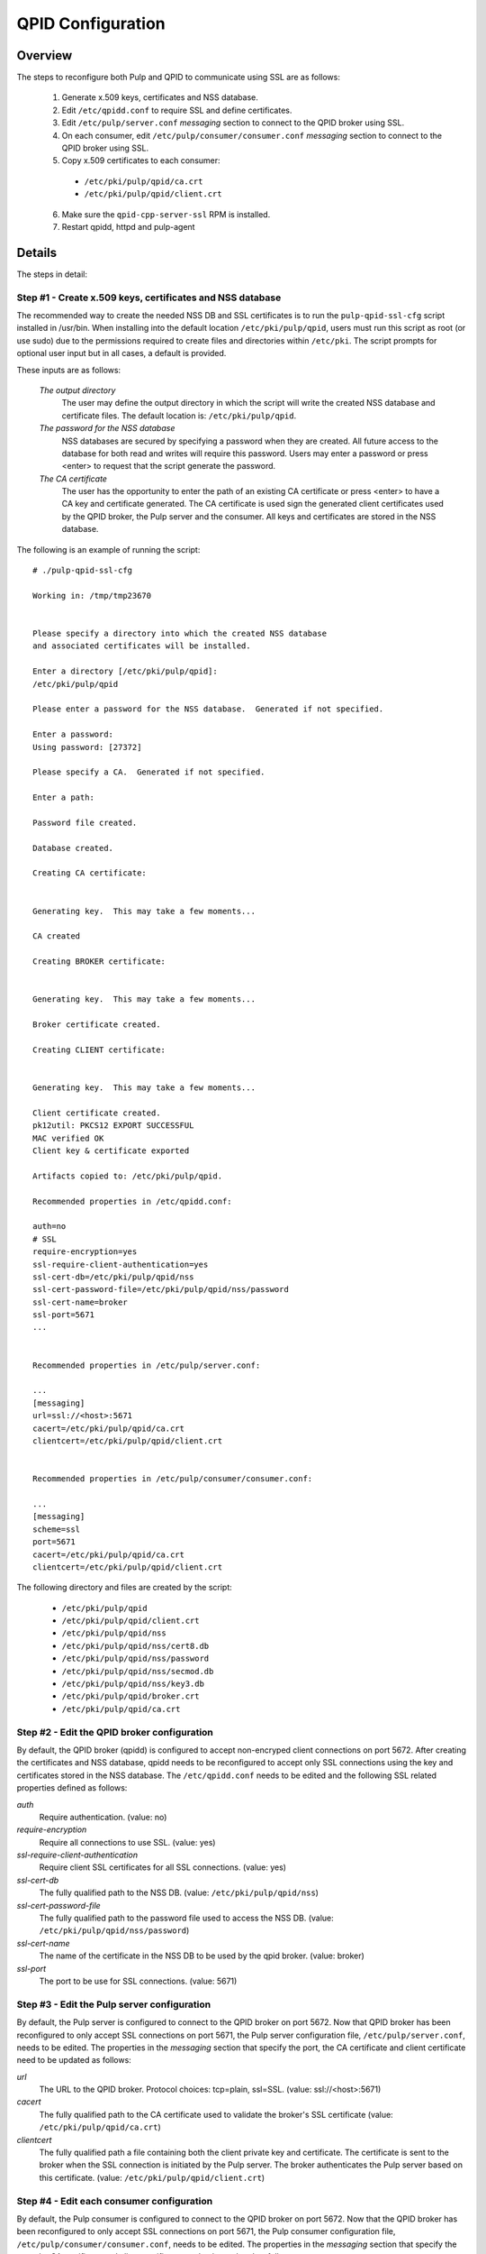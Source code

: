 .. _qpid-ssl-configuration:

QPID Configuration
==================

Overview
--------

The steps to reconfigure both Pulp and QPID to communicate using SSL are as follows:

 1. Generate x.509 keys, certificates and NSS database.
 2. Edit ``/etc/qpidd.conf`` to require SSL and define certificates.
 3. Edit ``/etc/pulp/server.conf`` *messaging* section to connect to the QPID broker using SSL.
 4. On each consumer, edit ``/etc/pulp/consumer/consumer.conf`` *messaging* section
    to connect to the QPID broker using SSL.
 5. Copy x.509 certificates to each consumer:

   * ``/etc/pki/pulp/qpid/ca.crt``
   * ``/etc/pki/pulp/qpid/client.crt``

 6. Make sure the ``qpid-cpp-server-ssl`` RPM is installed.
 7. Restart qpidd, httpd and pulp-agent


Details
-------

The steps in detail:

Step #1 - Create x.509 keys, certificates and NSS database
^^^^^^^^^^^^^^^^^^^^^^^^^^^^^^^^^^^^^^^^^^^^^^^^^^^^^^^^^^

The recommended way to create the needed NSS DB and SSL certificates is to run the
``pulp-qpid-ssl-cfg`` script installed in /usr/bin.  When installing into the default location
``/etc/pki/pulp/qpid``, users must run this script as root (or use sudo) due to the permissions
required to create files and directories within ``/etc/pki``.  The script prompts for optional
user input but in all cases, a default is provided.

These inputs are as follows:

 *The output directory*
    The user may define the output directory in which the script will write the created
    NSS database and certificate files.  The default location is: ``/etc/pki/pulp/qpid``.

 *The password for the NSS database*
     NSS databases are secured by specifying a password when they are created.  All future
     access to the database for both read and writes will require this password.  Users may
     enter a password or press <enter> to request that the script generate the password.

 *The CA certificate*
     The user has the opportunity to enter the path of an existing CA certificate or press
     <enter> to have a CA key and certificate generated.  The CA certificate is used sign
     the generated client certificates used by the QPID broker, the Pulp server and the
     consumer.  All keys and certificates are stored in the NSS database.

The following is an example of running the script:

::

  # ./pulp-qpid-ssl-cfg

  Working in: /tmp/tmp23670


  Please specify a directory into which the created NSS database
  and associated certificates will be installed.

  Enter a directory [/etc/pki/pulp/qpid]:
  /etc/pki/pulp/qpid

  Please enter a password for the NSS database.  Generated if not specified.

  Enter a password:
  Using password: [27372]

  Please specify a CA.  Generated if not specified.

  Enter a path:

  Password file created.

  Database created.

  Creating CA certificate:


  Generating key.  This may take a few moments...

  CA created

  Creating BROKER certificate:


  Generating key.  This may take a few moments...

  Broker certificate created.

  Creating CLIENT certificate:


  Generating key.  This may take a few moments...

  Client certificate created.
  pk12util: PKCS12 EXPORT SUCCESSFUL
  MAC verified OK
  Client key & certificate exported

  Artifacts copied to: /etc/pki/pulp/qpid.

  Recommended properties in /etc/qpidd.conf:

  auth=no
  # SSL
  require-encryption=yes
  ssl-require-client-authentication=yes
  ssl-cert-db=/etc/pki/pulp/qpid/nss
  ssl-cert-password-file=/etc/pki/pulp/qpid/nss/password
  ssl-cert-name=broker
  ssl-port=5671
  ...


  Recommended properties in /etc/pulp/server.conf:

  ...
  [messaging]
  url=ssl://<host>:5671
  cacert=/etc/pki/pulp/qpid/ca.crt
  clientcert=/etc/pki/pulp/qpid/client.crt


  Recommended properties in /etc/pulp/consumer/consumer.conf:

  ...
  [messaging]
  scheme=ssl
  port=5671
  cacert=/etc/pki/pulp/qpid/ca.crt
  clientcert=/etc/pki/pulp/qpid/client.crt


The following directory and files are created by the script:

  * ``/etc/pki/pulp/qpid``
  * ``/etc/pki/pulp/qpid/client.crt``
  * ``/etc/pki/pulp/qpid/nss``
  * ``/etc/pki/pulp/qpid/nss/cert8.db``
  * ``/etc/pki/pulp/qpid/nss/password``
  * ``/etc/pki/pulp/qpid/nss/secmod.db``
  * ``/etc/pki/pulp/qpid/nss/key3.db``
  * ``/etc/pki/pulp/qpid/broker.crt``
  * ``/etc/pki/pulp/qpid/ca.crt``


Step #2 - Edit the QPID broker configuration
^^^^^^^^^^^^^^^^^^^^^^^^^^^^^^^^^^^^^^^^^^^^

By default, the QPID broker (qpidd) is configured to accept non-encryped client connections
on port 5672.  After creating the certificates and NSS database, qpidd needs to be
reconfigured to accept only SSL connections using the key and certificates stored in the
NSS database.  The ``/etc/qpidd.conf`` needs to be edited and the following SSL related
properties defined as follows:

*auth*
    Require authentication. (value: no)

*require-encryption*
    Require all connections to use SSL. (value: yes)

*ssl-require-client-authentication*
    Require client SSL certificates for all SSL connections. (value: yes)

*ssl-cert-db*
    The fully qualified path to the NSS DB. (value: ``/etc/pki/pulp/qpid/nss``)

*ssl-cert-password-file*
    The fully qualified path to the password file used to access the NSS DB.
    (value: ``/etc/pki/pulp/qpid/nss/password``)

*ssl-cert-name*
    The name of the certificate in the NSS DB to be used by the qpid broker. (value: broker)

*ssl-port*
    The port to be use for SSL connections. (value: 5671)


Step #3 - Edit the Pulp server configuration
^^^^^^^^^^^^^^^^^^^^^^^^^^^^^^^^^^^^^^^^^^^^

By default, the Pulp server is configured to connect to the QPID broker on port 5672.
Now that QPID broker has been reconfigured to only accept SSL connections on port 5671, the
Pulp server configuration file, ``/etc/pulp/server.conf``, needs to be edited.  The properties
in the *messaging* section that specify the port, the CA certificate and client certificate
need to be updated as follows:

*url*
    The URL to the QPID broker. Protocol choices: tcp=plain, ssl=SSL.
    (value: ssl://<host>:5671)

*cacert*
    The fully qualified path to the CA certificate used to validate the broker's
    SSL certificate (value: ``/etc/pki/pulp/qpid/ca.crt``)

*clientcert*
    The fully qualified path a file containing both the client private key and certificate.
    The certificate is sent to the broker when the SSL connection is initiated by the Pulp
    server.  The broker authenticates the Pulp server based on this certificate.
    (value: ``/etc/pki/pulp/qpid/client.crt``)

Step #4 - Edit each consumer configuration
^^^^^^^^^^^^^^^^^^^^^^^^^^^^^^^^^^^^^^^^^^

By default, the Pulp consumer is configured to connect to the QPID broker on port 5672.
Now that the QPID broker has been reconfigured to only accept SSL connections on port 5671, the
Pulp consumer configuration file, ``/etc/pulp/consumer/consumer.conf``, needs to be edited.
The properties in the *messaging* section that specify the port, the CA certificate and
client certificate need to be updated as follows:

 *scheme*
    The protocol used in the URL. (value: ssl)

 *port*
    The TCP port number. (value: 5671)

 *cacert*
    The fully qualified path to the CA certificate used to validate the broker's SSL
    certificate. (value: ``/etc/pki/pulp/qpid/ca.crt``)

 *clientcert*
    The fully qualified path a file containing both the client private key and certificate.
    The certificate is sent to the broker when the SSL connection is initiated by the
    consumer.  The broker authenticates the consumer based on this certificate.
    (value: ``/etc/pki/pulp/qpid/client.crt``)


Step #5 - Copy certificates to each consumer
^^^^^^^^^^^^^^^^^^^^^^^^^^^^^^^^^^^^^^^^^^^^

In step #4, we updated the consumer.conf and specified the SSL properties which included
the paths to the CA and client certificate files.  Those files need to be copied to each
consumer.

For example:

::

 cd ``/etc/pki/pulp/qpid``
 scp ca.crt root@<host>:/etc/pki/pulp/qpid
 scp client.crt root@<host>:/etc/pki/pulp/qpid

**Note:** the <host> is the hostname of a consumer.


Step #6 - Install qpid-cpp-server-ssl
^^^^^^^^^^^^^^^^^^^^^^^^^^^^^^^^^^^^^

To support SSL, the QPID broker must have the SSL module installed.  This module
is provided by the ``qpid-cpp-server-ssl`` package.  Make sure this package is installed.


Step #7 - Restart services
^^^^^^^^^^^^^^^^^^^^^^^^^^

Now that the QPID and pulp configurations have been updated, the corresponding services
need to be restarted.

On the Pulp server:
  * qpidd
  * httpd

On each consumer:
  * pulp-agent


Troubleshooting
---------------

Here are a few troubleshooting tips:


General
^^^^^^^

 #. The QPID broker (qpidd) logs in ``/var/log/messages`` by default.

 #. Pulp server logs QPID connection information in ``/var/log/pulp/pulp.log``

 #. The consumer agent (goferd) logs QPID connection information in ``/var/log/gofer/agent.log``

 #. Make sure you've copied the client key and certificate to each consumer.

 #. Make sure you have restarted the services involved: httpd, qpidd and pulp-agent.

 #. Make sure the firewall on the Pulp server is configured to permit TCP on port 5671
    or that it's disabled.

 #. Make sure that SELinux is disabled or that the pulp-selinux RPM is installed on the
    Pulp server.


Log Messages Explained
^^^^^^^^^^^^^^^^^^^^^^

 ``connection refused``
   Log messages containing ``connection refused`` most likely indicate firewall and/or
   SELinux problems and not SSL issues.

 ``[Security] notice Listening for SSL connections on TCP port 5671``
    If you don't see a log message containing this in ``/var/log/messages`` then either the
    ``qpid-cpp-server-ssl`` package is not installed or the QPID broker is not configured
    for SSL.  This can also indicate that SSL configuration is complete but the QPID broker
    service (qpidd) needs to be restarted.

 ``[Security] notice SSL plugin not enabled, you must set --ssl-cert-db to enable it.``
    Log messages in ``/var/log/messages`` containing this indicate that the QPID broker has
    been configured for SSL but the ``qpid-cpp-server-ssl`` RPM has not been installed.
    This can also indicate that the RPM has been installed but that the QPID service (qpidd)
    needs to be restarted.

 ``[Security] error Rejected un-encrypted connection.``
    Log messages in ``/var/log/messages`` containing this indicate that either the Pulp
    server or the consumer is not properly configured to connect using SSL.  This can also
    indicate that SSL configuration is complete but that either the Pulp server (httpd) or
    the consumer agent (goferd) needs to be restarted.


Helpful Links
-------------

  * `<​http://www.mail-archive.com/qpid-commits@incubator.apache.org/msg06212.html>`_
  * `<​http://www.mozilla.org/projects/security/pki/nss/tools/certutil.html>`_
  ​* `<http://www.rajith.2rlabs.com/2010/03/01/apache-qpid-securing-connections-with-ssl/>`_
